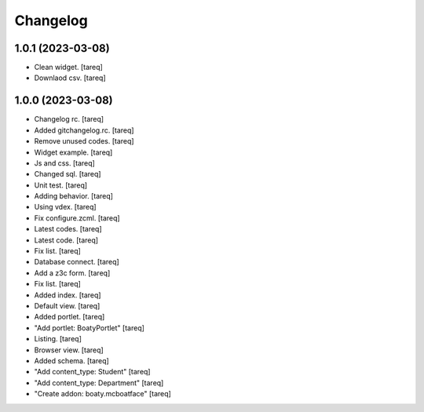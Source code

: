 Changelog
=========


1.0.1 (2023-03-08)
------------------
- Clean widget. [tareq]
- Downlaod csv. [tareq]


1.0.0 (2023-03-08)
------------------
- Changelog rc. [tareq]
- Added gitchangelog.rc. [tareq]
- Remove unused codes. [tareq]
- Widget example. [tareq]
- Js and css. [tareq]
- Changed sql. [tareq]
- Unit test. [tareq]
- Adding behavior. [tareq]
- Using vdex. [tareq]
- Fix configure.zcml. [tareq]
- Latest codes. [tareq]
- Latest code. [tareq]
- Fix list. [tareq]
- Database connect. [tareq]
- Add a z3c form. [tareq]
- Fix list. [tareq]
- Added index. [tareq]
- Default view. [tareq]
- Added portlet. [tareq]
- "Add portlet: BoatyPortlet" [tareq]
- Listing. [tareq]
- Browser view. [tareq]
- Added schema. [tareq]
- "Add content_type: Student" [tareq]
- "Add content_type: Department" [tareq]
- "Create addon: boaty.mcboatface" [tareq]



